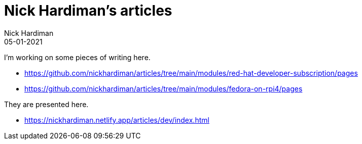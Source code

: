 = Nick Hardiman's articles  
Nick Hardiman 
:source-highlighter: highlight.js
:revdate: 05-01-2021


I'm working on some pieces of writing here. 

* https://github.com/nickhardiman/articles/tree/main/modules/red-hat-developer-subscription/pages
* https://github.com/nickhardiman/articles/tree/main/modules/fedora-on-rpi4/pages

They are presented here. 

* https://nickhardiman.netlify.app/articles/dev/index.html
